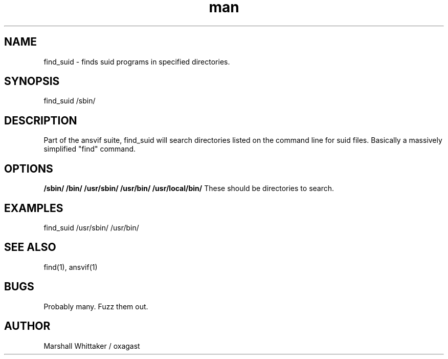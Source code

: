 .\" Manpage for find_suid.
.\" Contact marshall@dont.even.try.to.h4ck.me to report bugs.
.TH man 1 "9 September" "1.8" "find_suid man page"
.SH NAME
find_suid \- finds suid programs in specified directories.
.SH SYNOPSIS
find_suid /sbin/
.SH DESCRIPTION
Part of the ansvif suite, find_suid will search directories listed on the command line for suid files. Basically a massively simplified "find" command.
.SH OPTIONS
.B /sbin/ /bin/ /usr/sbin/ /usr/bin/ /usr/local/bin/
These should be directories to search.

.SH EXAMPLES
find_suid /usr/sbin/ /usr/bin/
.SH SEE ALSO
find(1), ansvif(1)
.SH BUGS
Probably many.  Fuzz them out.
.SH AUTHOR
Marshall Whittaker / oxagast
